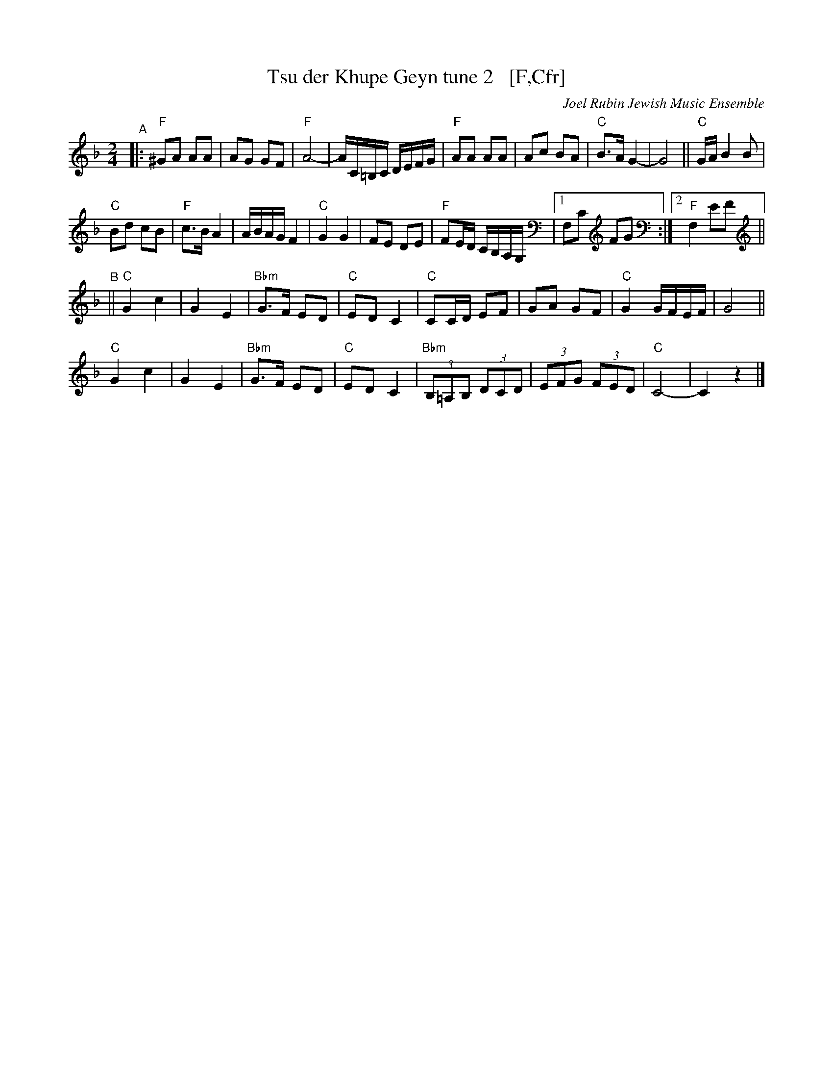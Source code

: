 X: 2
T: Tsu der Khupe Geyn tune 2   [F,Cfr]
O: Joel Rubin Jewish Music Ensemble
%P: F major, C freygish:
S: email from Steve Rauch
D: Beregovski's Khasene
Z: 2020 Steve Rauch 
Z: 2020 John Chambers <jc:trillian.mit.edu>
M: 2/4
L: 1/16
K: F
"^A"|:\
"F"^G2A2 A2A2 |  A2G2 G2F2 | "F"A8- | AC=B,C DEFG |\
"F"A2A2 A2A2 |  A2c2 B2A2 | "C"B3A G4- | G8 || "C"GA B4 B2 |
"C"B2d2 c2B2 | "F"c3B A4  | ABAG F4 | "C"G4 G4 |\
   F2E2 D2E2 | "F"F2ED CB,A,G, |1 F,2C2 F2G2 :|2 "F"F,4 E2F2 ||
K: _B=E_A_D	% Cphr
"^B"||\
"C"G4 c4 | G4 E4 | "Bbm"G3F E2D2 | "C"E2D2 C4 |\
"C"C2CD E2F2 | G2A2 G2F2 | "C"G4 GFEF | G8 ||
"C"G4 c4 | G4 E4 | "Bbm"G3F E2D2 | "C"E2D2 C4 |\
"Bbm"(3B,2=A,2B,2 (3D2C2D2 | (3E2F2G2 (3F2E2D2 | "C"C8- | C4 z4 |]
